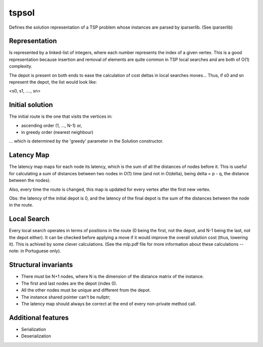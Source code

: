 tspsol
======

Defines the solution representation of a TSP problem
whose instances are parsed by iparserlib. (See iparserlib)

Representation
--------------

Is represented by a linked-list of integers, where each
number represents the index of a given vertex. This is
a good representation because insertion and removal of
elements are quite common in TSP local searches and are
both of O(1) complexity.

The depot is present on both ends to ease the calculation
of cost deltas in local searches moves... Thus, if s0 and
sn represent the depot, the list would look like:

<s0, s1, ...., sn>

Initial solution
----------------

The initial route is the one that visits the
vertices in:

* ascending order (1, ..., N-1) or,
* in greedy order (nearest neighbour)

... which is determined by the 'greedy'
parameter in the Solution constructor.

Latency Map
-----------

The latency map maps for each node its latency, which
is the sum of all the distances of nodes before it.
This is useful for calculating a sum of distances
between two nodes in O(1) time (and not in O(delta),
being delta = p - q, the distance between the nodes).

Also, every time the route is changed, this map is
updated for every vertex after the first new vertex.

Obs: the latency of the initial depot is 0, and
the latency of the final depot is the sum of the
distances between the node in the route.

Local Search
------------

Every local search operates in terms of positions in the
route (0 being the first, not the depot, and N-1 being
the last, not the depot either). It can be checked before
applying a move if it would improve the overall solution
cost (thus, lowering it). This is achived by some clever
calculations. (See the mlp.pdf file for more information
about these calculations -- note: in Portuguese only).

Structural invariants
---------------------

* There must be N+1 nodes, where N is the dimension
  of the distance matrix of the instance.
* The first and last nodes are the depot (index 0).
* All the other nodes must be unique and different
  from the depot.
* The instance shared pointer can't be nullptr;
* The latency map should always be correct at the
  end of every non-private method call.

Additional features
-------------------

* Serialization
* Deserialization